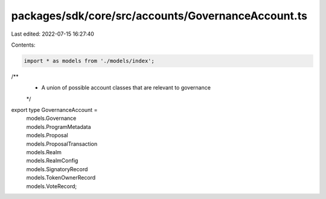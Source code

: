 packages/sdk/core/src/accounts/GovernanceAccount.ts
===================================================

Last edited: 2022-07-15 16:27:40

Contents:

.. code-block:: ts

    import * as models from './models/index';

/**
 * A union of possible account classes that are relevant to governance
 */
export type GovernanceAccount =
  | models.Governance
  | models.ProgramMetadata
  | models.Proposal
  | models.ProposalTransaction
  | models.Realm
  | models.RealmConfig
  | models.SignatoryRecord
  | models.TokenOwnerRecord
  | models.VoteRecord;


